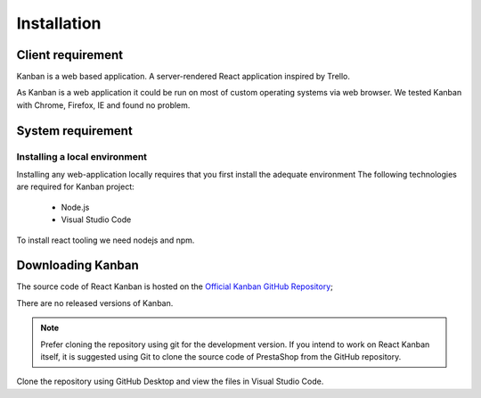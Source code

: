 .. _intro-setup:

=================================
Installation
=================================

Client requirement
=================================


Kanban is a web based application. A server-rendered React application inspired by Trello.

As Kanban is a web application it could be run on most of custom operating systems via web browser. We tested Kanban with Chrome, Firefox, IE and  found no problem.

System requirement
================================

Installing a local environment
^^^^^^^^^^^^^^^^^^^^^^^^^^^^^^^^^^^^^

Installing any web-application locally requires that you first install the adequate environment
The following technologies are required for Kanban project:

    * Node.js
    * Visual Studio Code

To install react tooling we need nodejs and npm. 

Downloading Kanban
================================
The source code of React Kanban is hosted on the `Official Kanban GitHub Repository`_;


.. _Official Kanban GitHub Repository: https://github.com/markusenglund/react-kanban

There are no released versions of Kanban.


.. note::
     Prefer cloning the repository using git for the development version. If you intend to work on React Kanban itself, it is suggested using Git to clone the source code of PrestaShop from the GitHub repository.
	 
Clone the repository using GitHub Desktop and view the files in Visual Studio Code.